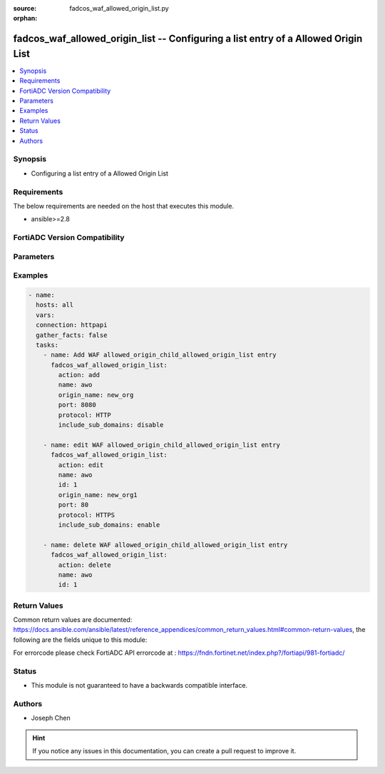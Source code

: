 :source: fadcos_waf_allowed_origin_list.py

:orphan:

.. fadcos_waf_allowed_origin_list:

fadcos_waf_allowed_origin_list -- Configuring a list entry of a Allowed Origin List
++++++++++++++++++++++++++++++++++++++++++++++++++++++++++++++++++++++++++++++++++++++++++++++++++++++

.. versionadded:: 1.3.0

.. contents::
   :local:
   :depth: 1


Synopsis
--------
- Configuring a list entry of a Allowed Origin List



Requirements
------------
The below requirements are needed on the host that executes this module.

- ansible>=2.8


FortiADC Version Compatibility
------------------------------


.. raw:: html

 <br>
 <table>
 <tr>
 <td></td>
 <td><code class="docutils literal notranslate">v7.1.4 </code></td>
 <td><code class="docutils literal notranslate">v7.2.2 </code></td>
 <td><code class="docutils literal notranslate">v7.4.0 </code></td>
 </tr>
 <tr>
 <td>fadcos_waf_allowed_origin_list</td>
 <td>yes</td>
 <td>yes</td>
 <td>yes</td>
 </tr>
 </table>
 <p>



Parameters
----------


.. raw:: html

    <ul>
    <li> <span class="li-head">action</span> - Type of action to perform on the object. <span class="li-normal">type: str</span> <span class="li-required">required: true</span> </li>
    <li> <span class="li-head">name</span> - Specify the name of the <span class="li-normal">type: str</span> <span class="li-required">required: true</span> </li>
    <li> <span class="li-head">origin_name</span> - The foreign application's domain name or IP address.<span class="li-normal">type: str</span> <span class="li-required">required: false</span></li>
    <li> <span class="li-head">port</span> - Specify the TCP port number for the CORS connections. (Range: 0-65535; default: 80).<span class="li-normal">type: str</span> <span class="li-required">required: false</span> <span class="li-normal">default: 80</span> </li>
    <li> <span class="li-head">protocol</span> - Select which type of protocols are allowed for the connections between foreign applications and your application.<span class="li-normal">type: str</span> <span class="li-required">required: false</span></li>
    <li> <span class="li-head">include_sub_domains</span> - Enable/disable to allow/disallow the Origin Value to match with the domains of its sub level.<span class="li-normal">type: str</span> <span class="li-required">required: false</span></li>
    <li> <span class="li-head">vdom</span> - VDOM name if enabled.<span class="li-normal">type: str</span> <span class="li-required">required: true(if VDOM is enabled)</li>
    </ul>


Examples
--------

.. code-block:: yaml+jinja

        - name:
          hosts: all
          vars:
          connection: httpapi
          gather_facts: false
          tasks:
            - name: Add WAF allowed_origin_child_allowed_origin_list entry
              fadcos_waf_allowed_origin_list:
                action: add
                name: awo
                origin_name: new_org
                port: 8080  
                protocol: HTTP
                include_sub_domains: disable

            - name: edit WAF allowed_origin_child_allowed_origin_list entry
              fadcos_waf_allowed_origin_list:
                action: edit
                name: awo
                id: 1
                origin_name: new_org1
                port: 80  
                protocol: HTTPS
                include_sub_domains: enable

            - name: delete WAF allowed_origin_child_allowed_origin_list entry
              fadcos_waf_allowed_origin_list:
                action: delete
                name: awo
                id: 1 
            
Return Values
-------------
Common return values are documented: https://docs.ansible.com/ansible/latest/reference_appendices/common_return_values.html#common-return-values, the following are the fields unique to this module:

.. raw:: html

    <ul>

    <li> <span class="li-return">200</span> - OK: Request returns successful. </li>
    <li> <span class="li-return">400</span> - Bad Request: Request cannot be processed by the API. </li>
    <li> <span class="li-return">401</span> - Not Authorized: Request without successful login session. </li>
    <li> <span class="li-return">403</span> - Forbidden: Request is missing CSRF token or administrator is missing access profile permissions. </li>
    <li> <span class="li-return">404</span> - Resource Not Found: Unable to find the specified resource. </li>
    <li> <span class="li-return">405</span> - Method Not Allowed: Specified HTTP method is not allowed for this resource. </li>
    <li> <span class="li-return">413</span> - Request Entity Too Large: Request cannot be processed due to large entity.</li>
    <li> <span class="li-return">424</span> - Failed Dependency: Fail dependency can be duplicate resource, missing required parameter, missing required attribute, or invalid attribute value.</li>
    <li> <span class="li-return">429</span> -  Access temporarily blocked: Maximum failed authentications reached. The offended source is temporarily blocked for certain amount of time.</li>
    <li> <span class="li-return">500</span> -  Internal Server Error: Internal error when processing the request.</li>
    </ul>

For errorcode please check FortiADC API errorcode at : https://fndn.fortinet.net/index.php?/fortiapi/981-fortiadc/

Status
------

- This module is not guaranteed to have a backwards compatible interface.


Authors
-------

- Joseph Chen


.. hint::
    If you notice any issues in this documentation, you can create a pull request to improve it.
